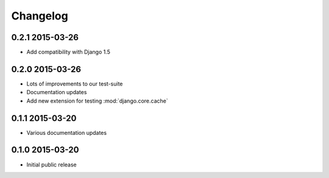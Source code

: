 Changelog
=========

0.2.1 2015-03-26
----------------

* Add compatibility with Django 1.5


0.2.0 2015-03-26
----------------

* Lots of improvements to our test-suite
* Documentation updates
* Add new extension for testing :mod:`django.core.cache`


0.1.1 2015-03-20
----------------

* Various documentation updates


0.1.0 2015-03-20
----------------

* Initial public release
